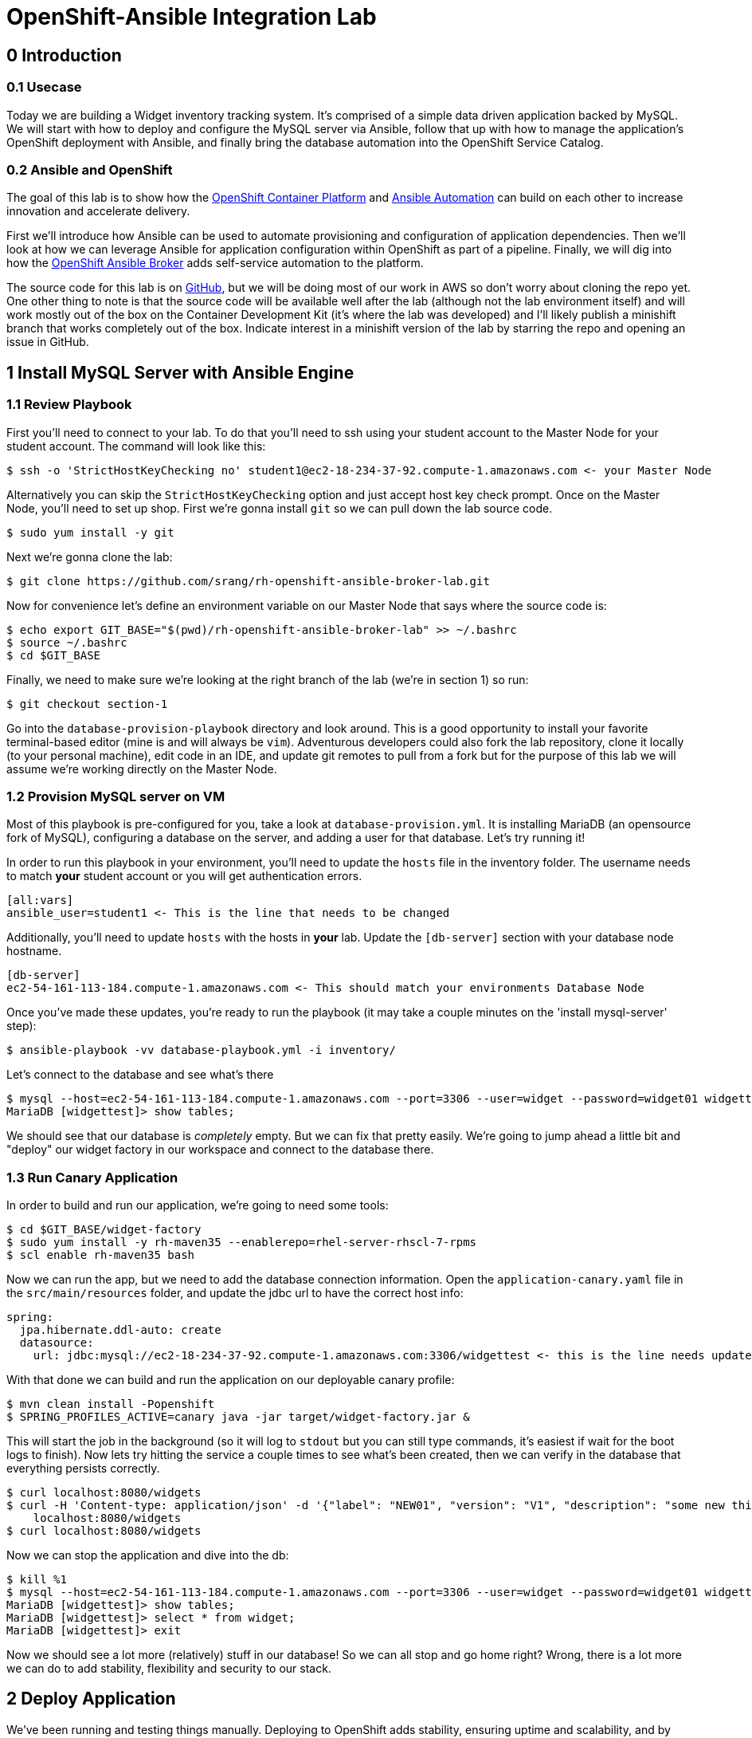 = OpenShift-Ansible Integration Lab

== 0 Introduction

=== 0.1 Usecase

Today we are building a Widget inventory tracking system. It's comprised of a simple data driven application backed by
MySQL. We will start with how to deploy and configure the MySQL server via Ansible, follow that up with how to manage
the application's OpenShift deployment with Ansible, and finally bring the database automation into the OpenShift
Service Catalog.

=== 0.2 Ansible and OpenShift

The goal of this lab is to show how the
https://docs.openshift.com/container-platform/latest/getting_started/index.html[OpenShift Container Platform]
and https://www.ansible.com/resources/get-started[Ansible Automation] can build on each other to increase innovation
and accelerate delivery.

First we'll introduce how Ansible can be used to automate provisioning and configuration of application dependencies.
Then we'll look at how we can leverage Ansible for application configuration within OpenShift as part of a pipeline.
Finally, we will dig into how the
https://docs.openshift.com/container-platform/3.11/architecture/service_catalog/ansible_service_broker.html[OpenShift
Ansible Broker] adds self-service automation to the platform.

The source code for this lab is on https://github.com/srang/rh-openshift-ansible-broker-lab[GitHub], but we will be
doing most of our work in AWS so don't worry about cloning the repo yet. One other thing to note is that the source code
will be available well after the lab (although not the lab environment itself) and will work mostly out of the box on
the Container Development Kit (it's where the lab was developed) and I'll likely publish a minishift branch that works
completely out of the box. Indicate interest in a minishift version of the lab by starring the repo and opening an
issue in GitHub.

== 1 Install MySQL Server with Ansible Engine

=== 1.1 Review Playbook

First you'll need to connect to your lab. To do that you'll need to ssh using your student account to the Master Node
for your student account. The command will look like this:

```
$ ssh -o 'StrictHostKeyChecking no' student1@ec2-18-234-37-92.compute-1.amazonaws.com <- your Master Node
```

Alternatively you can skip the `StrictHostKeyChecking` option and just accept host key check prompt.
Once on the Master Node, you'll need to set up shop. First we're gonna install `git` so we can pull down the lab source
code.

```
$ sudo yum install -y git
```

Next we're gonna clone the lab:

```
$ git clone https://github.com/srang/rh-openshift-ansible-broker-lab.git
```

Now for convenience let's define an environment variable on our Master Node that says where the source code is:

```
$ echo export GIT_BASE="$(pwd)/rh-openshift-ansible-broker-lab" >> ~/.bashrc
$ source ~/.bashrc
$ cd $GIT_BASE
```

Finally, we need to make sure we're looking at the right branch of the lab (we're in section 1) so run:

```
$ git checkout section-1
```

Go into the `database-provision-playbook` directory and look around. This is a good opportunity to install your favorite
terminal-based editor (mine is and will always be `vim`). Adventurous developers could also fork the lab repository,
clone it locally (to your personal machine), edit code in an IDE, and update git remotes to pull from a fork but for the
purpose of this lab we will assume we're working directly on the Master Node.

=== 1.2 Provision MySQL server on VM

Most of this playbook is pre-configured for you, take a look at `database-provision.yml`. It is installing MariaDB (an
opensource fork of MySQL), configuring a database on the server, and adding a user for that database. Let's try running
it!

In order to run this playbook in your environment, you'll need to update the `hosts` file in the inventory folder.
The username needs to match *your* student account or you will get authentication errors.

```
[all:vars]
ansible_user=student1 <- This is the line that needs to be changed
```

Additionally, you'll need to update `hosts` with the hosts in *your* lab. Update the `[db-server]` section with your
database node hostname.

```
[db-server]
ec2-54-161-113-184.compute-1.amazonaws.com <- This should match your environments Database Node
```

Once you've made these updates, you're ready to run the playbook (it may take a couple minutes on the 'install
mysql-server' step):

```
$ ansible-playbook -vv database-playbook.yml -i inventory/
```

Let's connect to the database and see what's there

```
$ mysql --host=ec2-54-161-113-184.compute-1.amazonaws.com --port=3306 --user=widget --password=widget01 widgettest
MariaDB [widgettest]> show tables;
```

We should see that our database is _completely_ empty. But we can fix that pretty easily. We're going to jump ahead a
little bit and "deploy" our widget factory in our workspace and connect to the database there.

=== 1.3 Run Canary Application

In order to build and run our application, we're going to need some tools:

```
$ cd $GIT_BASE/widget-factory
$ sudo yum install -y rh-maven35 --enablerepo=rhel-server-rhscl-7-rpms
$ scl enable rh-maven35 bash
```

Now we can run the app, but we need to add the database connection information. Open the `application-canary.yaml` file
in the `src/main/resources` folder, and update the jdbc url to have the correct host info:

```
spring:
  jpa.hibernate.ddl-auto: create
  datasource:
    url: jdbc:mysql://ec2-18-234-37-92.compute-1.amazonaws.com:3306/widgettest <- this is the line needs updated hostname
```

With that done we can build and run the application on our deployable canary profile:

```
$ mvn clean install -Popenshift
$ SPRING_PROFILES_ACTIVE=canary java -jar target/widget-factory.jar &
```

This will start the job in the background (so it will log to `stdout` but you can still type commands, it's easiest if
wait for the boot logs to finish). Now lets try hitting the service a couple times to see what's been created, then
we can verify in the database that everything persists correctly.

```
$ curl localhost:8080/widgets
$ curl -H 'Content-type: application/json' -d '{"label": "NEW01", "version": "V1", "description": "some new thing"}' \
    localhost:8080/widgets
$ curl localhost:8080/widgets
```

Now we can stop the application and dive into the db:

```
$ kill %1
$ mysql --host=ec2-54-161-113-184.compute-1.amazonaws.com --port=3306 --user=widget --password=widget01 widgettest
MariaDB [widgettest]> show tables;
MariaDB [widgettest]> select * from widget;
MariaDB [widgettest]> exit
```

Now we should see a lot more (relatively) stuff in our database! So we can all stop and go home right? Wrong, there is a
lot more we can do to add stability, flexibility and security to our stack.

== 2 Deploy Application

We've been running and testing things manually. Deploying to OpenShift adds stability, ensuring uptime and
scalability, and by defining a CI/CD pipeline, we standardize how the application is built and deployed. To start, let's
create an OpenShift project. Make sure when logging in you are using the web console url for *your* lab:

```
$ oc login --insecure-skip-tls-verify=true https://ec2-18-234-37-92.compute-1.amazonaws.com -u admin -p redhat01 <- Ensure to use correct OpenShift cluster
$ oc new-project widget-factory
```

=== 2.1 Auto-deploy Jenkins

A sample pipeline has already been defined for you in `widget-factory/Jenkinsfile`. One of the nice things about
OpenShift is how it integrates with Jenkins for CI/CD. By defining a pipeline build configuration, OpenShift will
automatically deploy Jenkins -- more information on the mechanism behind this can be found in the
https://docs.openshift.com/container-platform/3.10/install_config/configuring_pipeline_execution.html["Configuring
pipeline execution"] docs. Alternatively we could proactively deploy Jenkins using the Template Service Broker and the
OpenShift Service Catalog (more on these in later sections).

=== 2.2 Configure `widget-jenkins-agent`

Before we can run our application pipeline we actually need to build a brand new Jenkins agent image. We need this for
tooling around our deployment playbook (explained in following sections).

```
$ git checkout section-2
$ cd $GIT_BASE/widget-jenkins-agent
$ oc process -f agent-pipeline.yml --param=SOURCE_REF=section-2 | oc apply -f-
```

We are actually using pipelines to build our agent! It seems a little recursive but the idea of standardizing everything
with automation makes things repeatable and that leads to confidence in frequent deployments (which is awesome). Go into
the web console and watch your Jenkins instance come up, then we'll kick off a build of our `widget-jenkins-agent`.
If you'd rather trigger a pipeline run from the CLI, you can run this command (once Jenkins is healthy):

```
$ oc start-build widget-jenkins-agent-pipeline
```

Your password to Jenkins will be same as your OpenShift password (`admin`:`redhat01`). After this image is built, it
will automatically show up as an available agent in the kubernetes-plugin configuration section in your Jenkins instance
and can be used by specifying the label `widget-jenkins-agent`.

=== 2.3 Review Application

Now let's finally take a look at that widget-factory service:

```
$ cd $GIT_BASE/widget-factory
```

It's a simple-spring data service, one controller is setup as a `spring-data-rest` interface that autoconfigures CRUD
operations on our `widget` object. There is a second controller that exposes a service interface tied to a widget
repository interface allowing for building more custom queries. The important parts of the application (for the purpose
of this lab) are how we are planning to automate building, deploying and connecting the application to our database (for
now `widgettest` configured in section-1).

=== 2.4 Ansible OpenShift Applier

Let's take a look inside the `.applier` folder, under `templates` you'll see a number of YAML files specifying an
OpenShift template for various resources. As you may expect, `build.yml` specifies how to build and store the image,
while `deploy.yml` specifies how to deploy the application. The `db-service.yml` contains configuration for how to
connect to our database, exposing the external hostname of the server as an OpenShift internal service (more
https://docs.openshift.com/container-platform/3.10/dev_guide/integrating_external_services.html[info]). It also creates
the encoded secret `mysql` that our deployment uses.

This directory is used by an ansible role call the https://github.com/redhat-cop/openshift-applier[`openshift-applier`].
The role allows for template instantiation as an ansible-playbook which makes it easy to inject into a pipeline (which
is what we've done).

You will need to update the `Jenkinsfile` with your database hostname:

```
openshift.withCluster() {
    env.NAMESPACE = openshift.project()
    env.APPLICATION_NAME = "widget-factory"
    env.APPLICATION_RELEASE = "0.0.1"
    env.DATABASE_HOST = "ec2-18-234-37-92.compute-1.amazonaws.com" <- This line should match your database host
    echo "Starting Pipeline for ${APPLICATION_NAME}..."
}
```

If you look at the stages of the pipeline, you'll see mostly standard steps for building the jar, building the image,
and deploying it to the cluster, but there are also some ansible commands in the "Apply OpenShift Manifests with Ansible"
stage. These commands install the role from ansible galaxy and then apply the build, deploy and db configuration to our
namespace.

=== 2.5 Deploy Application

We are now ready to deploy our application. Let's create our pipeline:

```
$ oc process -f widget-pipeline.yml --param=SOURCE_REF=section-2 | oc apply -f-
$ oc start-build widget-factory-pipeline
```

Now go into Jenkins to watch your build continue. When it has completed, you should see it deployed in the web-console
with all the configuration necessary for it to connect to your `widgettest` database. But what happens if you need
another database? Will you have someone ssh into the database box each and every time? Should you put the playbook
in Ansible Tower? Will your ops team have to run it for you even though its a relatively low impact development change?
Let's see if there is a better way to handle this.

== 3 Self-service MySQL DB Provisioning

We have automation in place for provisioning a database server and adding a database to it, but we've been running it
manually. Now if only there were a way to bring that automation into the OpenShift Service Catalog for self-service
consumption by the application teams... (hint: that's exactly what we're going to do).

=== 3.1 Automation Service Broker

The https://docs.openshift.com/container-platform/3.10/architecture/service_catalog/ansible_service_broker.html[OpenShift
Ansible Broker] (or http://automationbroker.io/[Automation Broker]) provides a way to deploy playbooks via the OpenShift
Service Catalog. Playbooks are packaged as https://docs.openshift.com/container-platform/3.10/apb_devel/[Ansible Playbook
Bundles] which are lightweight images containing parametrized playbooks. Let's try our hand at converting our
`database-provisioning-playbook` to an APB.

=== 3.2 Build an APB

First off, let's make sure we're on the right branch to work on this.

```
$ git checkout section-3
$ cd $GIT_BASE/database-provision-apb
```

A Jenkinsfile has been provided for you, but only for guidance. Unless you've forked the lab repository, you need to
trigger a https://docs.openshift.com/container-platform/3.10/dev_guide/dev_tutorials/binary_builds.html[Binary Build] for
OpenShift to pick up *your* code and not the upstream lab code. Additionally, we need the build to push to the
`openshift` namespace in order for the Ansible Broker to see the new image. That is a different namespace and will
require us to change up some permissions.

```
$ oc create imagestream database-provision-apb -n openshift
$ oc policy add-role-to-user system:image-builder system:serviceaccount:widget-factory:builder -n openshift
$ oc new-build --binary=true --name database-provision-apb
$ oc patch bc/database-provision-apb -p '{"spec": {"output":{"to": {"namespace": "openshift"}}}}'
```

*ALTERNATIVELY*, if you are running out of time, a builder template has been provided that completes the same steps as
above:

```
$ oc process -f provisioner-build.yml | oc apply -f-
```

This creates a binary build that pushes to a new imagestream in the openshift namespace and gives the builder account
in our namespace permission to push to that imagestream.

Next we are going to need a couple more utilities for interacting with the broker:

```
$ sudo yum install -y apb --enablerepo=rhel-7-server-ose-3.11-rpms
$ apb version
$ sed -i 's/osb/ansible-service-broker/' ~/.apb/defaults.json
$ oc apply -f broker-config.yml
$ oc rollout latest dc/asb -n openshift-ansible-service-broker
```

Now it's finally time to get our hands dirty. A skeleton APB is already created for you in this directory. The pieces to
note are the `apb.yml` which specifies required parameters, the `Dockerfile` which specifies how to build the image, and
the `playbooks` folder which is how OpenShift will invoke certain "actions" on the APB (these can probably stay as-is).
Use the Jenkinsfile for guidance on how to invoke builds but the basic steps are:

```
$ apb bundle prepare
$ oc start-build --follow --from-dir . database-provision-apb
$ apb broker bootstrap
$ apb broker catalog
```

Your APB should be listed when you run the `apb broker catalog` command. If it doesn't, make sure to check the logs of
the broker (`oc logs --since=30s dc/asb -n openshift-ansible-service-broker`). If your APB is showing up in the `apb
broker catalog` command but not the service catalog, you may need to run `apb catalog relist`.

=== 3.3 Provision Database and Credentials

Once your APB is being correctly listed in the `abp broker catalog` command, you're ready to call it from the service
catalog. In the top right corner of the web-console there is an "Add to project" button that allows you to search the
catalog for your APB. You may need to rerun the `apb catalog relist` command to have the catalog reindex.

=== 3.4 Update Application to Use Bindings

As long as your APB creates a secret with the same name (`mysql`) there shouldn't be anything to do here except making
sure that your application pipeline doesn't try to overwrite it (take a look at
`widget-factory/.applier/templates/db-service.yml`).